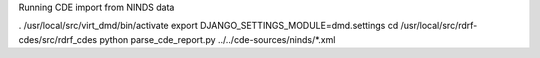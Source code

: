 
Running CDE import from NINDS data

. /usr/local/src/virt_dmd/bin/activate
export DJANGO_SETTINGS_MODULE=dmd.settings
cd /usr/local/src/rdrf-cdes/src/rdrf_cdes
python parse_cde_report.py ../../cde-sources/ninds/*.xml

